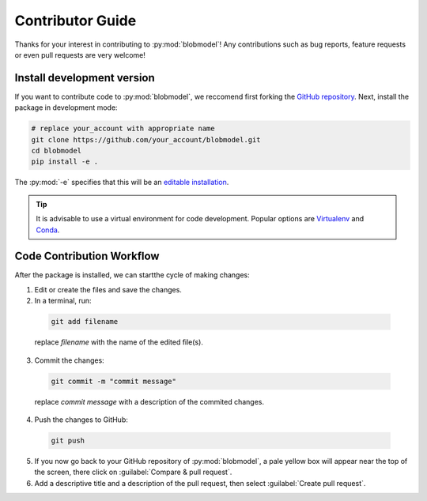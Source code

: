 .. _contributor-guide:

Contributor Guide
=================

Thanks for your interest in contributing to :py:mod:`blobmodel`! Any contributions such as bug reports, feature requests or even pull requests are very welcome!

+++++++++++++++++++++++++++
Install development version
+++++++++++++++++++++++++++

If you want to contribute code to :py:mod:`blobmodel`, we reccomend first forking the `GitHub repository <https://github.com/uit-cosmo/blobmodel/tree/main>`_.
Next, install the package in development mode:

.. code-block:: bash

  # replace your_account with appropriate name
  git clone https://github.com/your_account/blobmodel.git 
  cd blobmodel
  pip install -e .

The :py:mod:`-e` specifies that this will be an `editable installation <https://pip.pypa.io/en/stable/topics/local-project-installs/#editable-installs>`_.

.. tip::

   It is advisable to use a virtual environment for code development. Popular options are `Virtualenv <https://virtualenv.pypa.io/en/latest/>`_ and `Conda <https://docs.conda.io/en/latest/>`_.

++++++++++++++++++++++++++
Code Contribution Workflow
++++++++++++++++++++++++++

After the package is installed, we can startthe cycle of making changes:

1. Edit or create the files and save the changes.
2. In a terminal, run:

  .. code-block:: bash
   
    git add filename
    
  replace `filename` with the name of the edited file(s).

3. Commit the changes:

  .. code-block:: bash

    git commit -m "commit message"

  replace `commit message` with a description of the commited changes.

4. Push the changes to GitHub:

  .. code-block:: bash

    git push
          
5. If you now go back to your GitHub repository of :py:mod:`blobmodel`, a pale yellow box will appear near the top of the screen, there click on :guilabel:`Compare & pull request`.

6. Add a descriptive title and a description of the pull request, then select :guilabel:`Create pull request`.  
